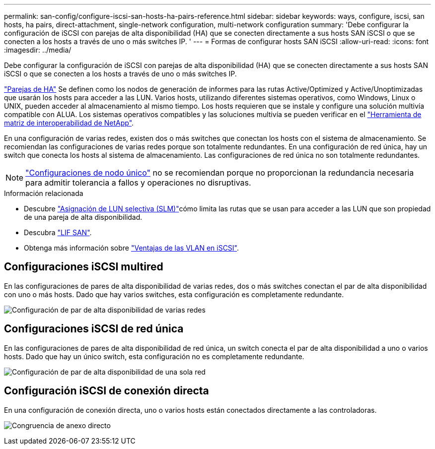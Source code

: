 ---
permalink: san-config/configure-iscsi-san-hosts-ha-pairs-reference.html 
sidebar: sidebar 
keywords: ways, configure, iscsi, san hosts, ha pairs, direct-attachment, single-network configuration, multi-network configuration 
summary: 'Debe configurar la configuración de iSCSI con parejas de alta disponibilidad (HA) que se conecten directamente a sus hosts SAN iSCSI o que se conecten a los hosts a través de uno o más switches IP.  ' 
---
= Formas de configurar hosts SAN iSCSI
:allow-uri-read: 
:icons: font
:imagesdir: ../media/


[role="lead"]
Debe configurar la configuración de iSCSI con parejas de alta disponibilidad (HA) que se conecten directamente a sus hosts SAN iSCSI o que se conecten a los hosts a través de uno o más switches IP.

link:../concepts/high-availability-pairs-concept.html["Parejas de HA"] Se definen como los nodos de generación de informes para las rutas Active/Optimized y Active/Unoptimizadas que usarán los hosts para acceder a las LUN. Varios hosts, utilizando diferentes sistemas operativos, como Windows, Linux o UNIX, pueden acceder al almacenamiento al mismo tiempo.  Los hosts requieren que se instale y configure una solución multivía compatible con ALUA. Los sistemas operativos compatibles y las soluciones multivía se pueden verificar en el link:https://mysupport.netapp.com/matrix["Herramienta de matriz de interoperabilidad de NetApp"^].

En una configuración de varias redes, existen dos o más switches que conectan los hosts con el sistema de almacenamiento.  Se recomiendan las configuraciones de varias redes porque son totalmente redundantes.  En una configuración de red única, hay un switch que conecta los hosts al sistema de almacenamiento.  Las configuraciones de red única no son totalmente redundantes.

[NOTE]
====
link:../system-admin/single-node-clusters.html["Configuraciones de nodo único"] no se recomiendan porque no proporcionan la redundancia necesaria para admitir tolerancia a fallos y operaciones no disruptivas.

====
.Información relacionada
* Descubre link:../san-admin/selective-lun-map-concept.html#determine-whether-slm-is-enabled-on-a-lun-map["Asignación de LUN selectiva (SLM)"]cómo limita las rutas que se usan para acceder a las LUN que son propiedad de una pareja de alta disponibilidad.
* Descubra link:../san-admin/manage-lifs-all-san-protocols-concept.html["LIF SAN"].
* Obtenga más información sobre link:../san-config/benefits-vlans-iscsi-concept.html["Ventajas de las VLAN en iSCSI"].




== Configuraciones iSCSI multired

En las configuraciones de pares de alta disponibilidad de varias redes, dos o más switches conectan el par de alta disponibilidad con uno o más hosts. Dado que hay varios switches, esta configuración es completamente redundante.

image:scrn-en-drw-iscsi-dual.png["Configuración de par de alta disponibilidad de varias redes"]



== Configuraciones iSCSI de red única

En las configuraciones de pares de alta disponibilidad de red única, un switch conecta el par de alta disponibilidad a uno o varios hosts. Dado que hay un único switch, esta configuración no es completamente redundante.

image:scrn-en-drw-iscsi-single.png["Configuración de par de alta disponibilidad de una sola red"]



== Configuración iSCSI de conexión directa

En una configuración de conexión directa, uno o varios hosts están conectados directamente a las controladoras.

image:dual-host-dual-controller.png["Congruencia de anexo directo"]
